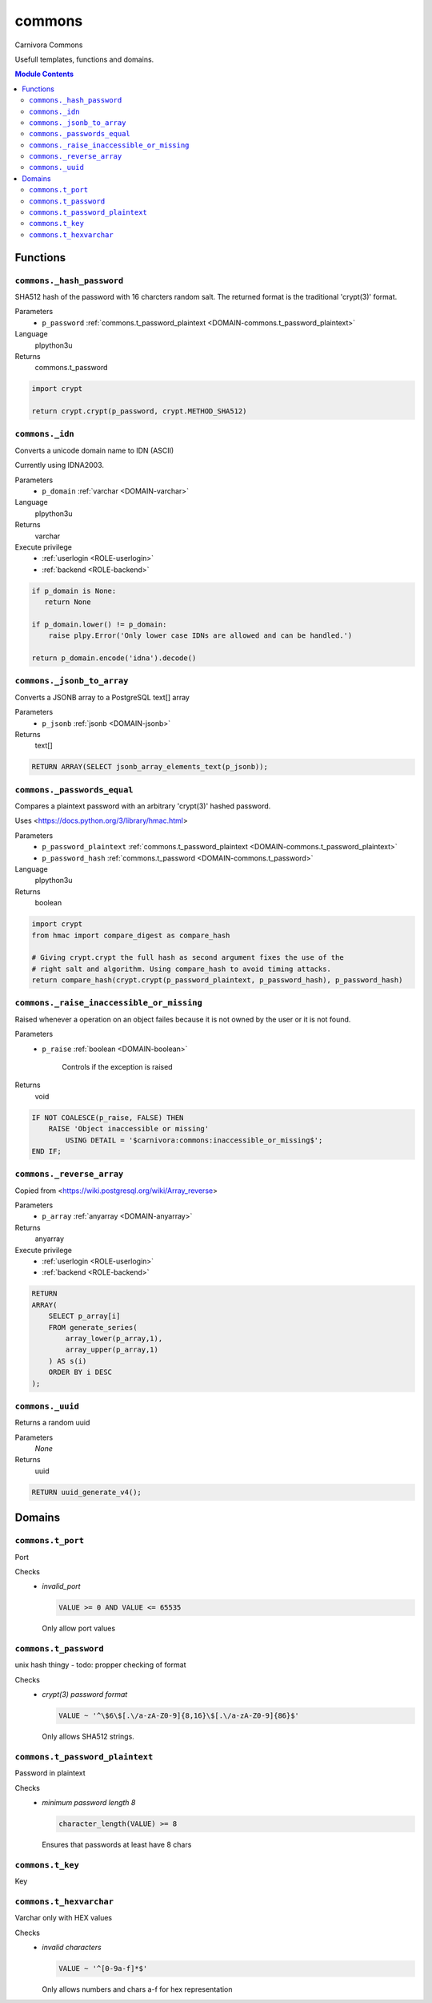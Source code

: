 ======================================================================
commons
======================================================================

Carnivora Commons

Usefull templates, functions and domains.

.. contents:: Module Contents
   :local:
   :depth: 2




---------
Functions
---------



.. _FUNCTION-commons._hash_password:

``commons._hash_password``
``````````````````````````````````````````````````````````````````````

SHA512 hash of the password with 16 charcters random salt.
The returned format is the traditional 'crypt(3)' format.

Parameters
 - ``p_password`` :ref:`commons.t_password_plaintext <DOMAIN-commons.t_password_plaintext>`
   
    

Language
 plpython3u


Returns
 commons.t_password



.. code-block:: guess

   import crypt
   
   return crypt.crypt(p_password, crypt.METHOD_SHA512)



.. _FUNCTION-commons._idn:

``commons._idn``
``````````````````````````````````````````````````````````````````````

Converts a unicode domain name to IDN (ASCII)

Currently using IDNA2003.

Parameters
 - ``p_domain`` :ref:`varchar <DOMAIN-varchar>`
   
    

Language
 plpython3u


Returns
 varchar


Execute privilege
 - :ref:`userlogin <ROLE-userlogin>`
 - :ref:`backend <ROLE-backend>`

.. code-block:: guess

   if p_domain is None:
      return None
   
   if p_domain.lower() != p_domain:
       raise plpy.Error('Only lower case IDNs are allowed and can be handled.')
   
   return p_domain.encode('idna').decode()



.. _FUNCTION-commons._jsonb_to_array:

``commons._jsonb_to_array``
``````````````````````````````````````````````````````````````````````

Converts a JSONB array to a PostgreSQL text[] array

Parameters
 - ``p_jsonb`` :ref:`jsonb <DOMAIN-jsonb>`
   
    



Returns
 text[]



.. code-block:: plpgsql

   RETURN ARRAY(SELECT jsonb_array_elements_text(p_jsonb));



.. _FUNCTION-commons._passwords_equal:

``commons._passwords_equal``
``````````````````````````````````````````````````````````````````````

Compares a plaintext password with an arbitrary 'crypt(3)' hashed password.

Uses <https://docs.python.org/3/library/hmac.html>

Parameters
 - ``p_password_plaintext`` :ref:`commons.t_password_plaintext <DOMAIN-commons.t_password_plaintext>`
   
    
 - ``p_password_hash`` :ref:`commons.t_password <DOMAIN-commons.t_password>`
   
    

Language
 plpython3u


Returns
 boolean



.. code-block:: guess

   import crypt
   from hmac import compare_digest as compare_hash
   
   # Giving crypt.crypt the full hash as second argument fixes the use of the
   # right salt and algorithm. Using compare_hash to avoid timing attacks.
   return compare_hash(crypt.crypt(p_password_plaintext, p_password_hash), p_password_hash)



.. _FUNCTION-commons._raise_inaccessible_or_missing:

``commons._raise_inaccessible_or_missing``
``````````````````````````````````````````````````````````````````````

Raised whenever a operation on an object failes because it is not owned by
the user or it is not found.

Parameters
 - ``p_raise`` :ref:`boolean <DOMAIN-boolean>`
   
    Controls if the exception is raised



Returns
 void



.. code-block:: plpgsql

   
   IF NOT COALESCE(p_raise, FALSE) THEN
       RAISE 'Object inaccessible or missing'
           USING DETAIL = '$carnivora:commons:inaccessible_or_missing$';
   END IF;



.. _FUNCTION-commons._reverse_array:

``commons._reverse_array``
``````````````````````````````````````````````````````````````````````

Copied from <https://wiki.postgresql.org/wiki/Array_reverse>

Parameters
 - ``p_array`` :ref:`anyarray <DOMAIN-anyarray>`
   
    



Returns
 anyarray


Execute privilege
 - :ref:`userlogin <ROLE-userlogin>`
 - :ref:`backend <ROLE-backend>`

.. code-block:: plpgsql

   RETURN
   ARRAY(
       SELECT p_array[i]
       FROM generate_series(
           array_lower(p_array,1),
           array_upper(p_array,1)
       ) AS s(i)
       ORDER BY i DESC
   );



.. _FUNCTION-commons._uuid:

``commons._uuid``
``````````````````````````````````````````````````````````````````````

Returns a random uuid

Parameters
 *None*



Returns
 uuid



.. code-block:: plpgsql

   RETURN uuid_generate_v4();




-------
Domains
-------



.. _DOMAIN-commons.t_port:

``commons.t_port``
```````````````````````````````````````````````````````````````````````

Port

Checks
 - *invalid_port*

   .. code-block:: sql
   
    VALUE >= 0 AND VALUE <= 65535

   Only allow port values




.. _DOMAIN-commons.t_password:

``commons.t_password``
```````````````````````````````````````````````````````````````````````

unix hash thingy - todo: propper checking of format

Checks
 - *crypt(3) password format*

   .. code-block:: sql
   
    VALUE ~ '^\$6\$[.\/a-zA-Z0-9]{8,16}\$[.\/a-zA-Z0-9]{86}$'

   Only allows SHA512 strings.




.. _DOMAIN-commons.t_password_plaintext:

``commons.t_password_plaintext``
```````````````````````````````````````````````````````````````````````

Password in plaintext

Checks
 - *minimum password length 8*

   .. code-block:: sql
   
    character_length(VALUE) >= 8

   Ensures that passwords at least have 8 chars




.. _DOMAIN-commons.t_key:

``commons.t_key``
```````````````````````````````````````````````````````````````````````

Key




.. _DOMAIN-commons.t_hexvarchar:

``commons.t_hexvarchar``
```````````````````````````````````````````````````````````````````````

Varchar only with HEX values

Checks
 - *invalid characters*

   .. code-block:: sql
   
    VALUE ~ '^[0-9a-f]*$'

   Only allows numbers and chars a-f for hex representation







